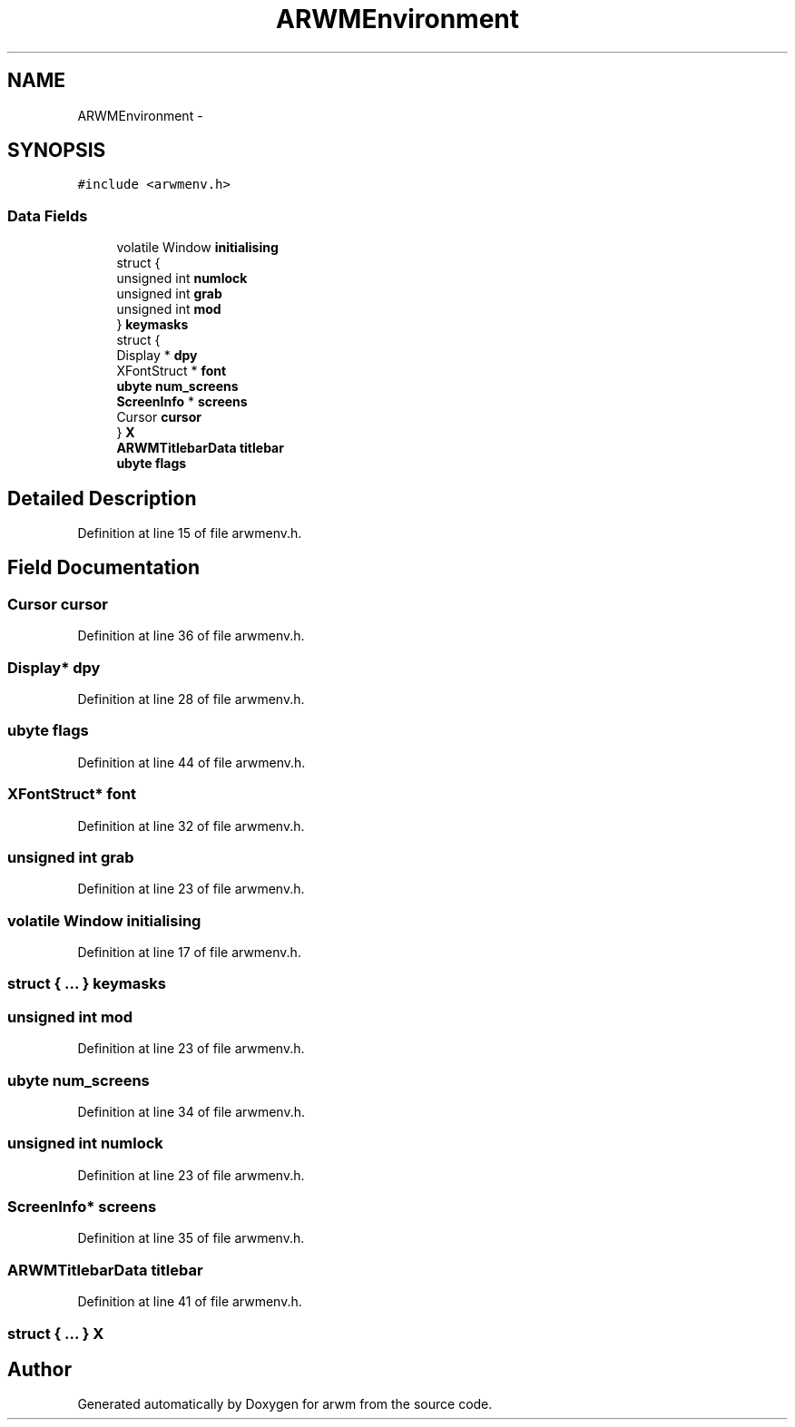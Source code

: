 .TH "ARWMEnvironment" 3 "Wed Mar 7 2012" "arwm" \" -*- nroff -*-
.ad l
.nh
.SH NAME
ARWMEnvironment \- 
.SH SYNOPSIS
.br
.PP
.PP
\fC#include <arwmenv.h>\fP
.SS "Data Fields"

.in +1c
.ti -1c
.RI "volatile Window \fBinitialising\fP"
.br
.ti -1c
.RI "struct {"
.br
.ti -1c
.RI "   unsigned int \fBnumlock\fP"
.br
.ti -1c
.RI "   unsigned int \fBgrab\fP"
.br
.ti -1c
.RI "   unsigned int \fBmod\fP"
.br
.ti -1c
.RI "} \fBkeymasks\fP"
.br
.ti -1c
.RI "struct {"
.br
.ti -1c
.RI "   Display * \fBdpy\fP"
.br
.ti -1c
.RI "   XFontStruct * \fBfont\fP"
.br
.ti -1c
.RI "   \fBubyte\fP \fBnum_screens\fP"
.br
.ti -1c
.RI "   \fBScreenInfo\fP * \fBscreens\fP"
.br
.ti -1c
.RI "   Cursor \fBcursor\fP"
.br
.ti -1c
.RI "} \fBX\fP"
.br
.ti -1c
.RI "\fBARWMTitlebarData\fP \fBtitlebar\fP"
.br
.ti -1c
.RI "\fBubyte\fP \fBflags\fP"
.br
.in -1c
.SH "Detailed Description"
.PP 
Definition at line 15 of file arwmenv.h.
.SH "Field Documentation"
.PP 
.SS "Cursor \fBcursor\fP"
.PP
Definition at line 36 of file arwmenv.h.
.SS "Display* \fBdpy\fP"
.PP
Definition at line 28 of file arwmenv.h.
.SS "\fBubyte\fP \fBflags\fP"
.PP
Definition at line 44 of file arwmenv.h.
.SS "XFontStruct* \fBfont\fP"
.PP
Definition at line 32 of file arwmenv.h.
.SS "unsigned int \fBgrab\fP"
.PP
Definition at line 23 of file arwmenv.h.
.SS "volatile Window \fBinitialising\fP"
.PP
Definition at line 17 of file arwmenv.h.
.SS "struct { ... }   \fBkeymasks\fP"
.SS "unsigned int \fBmod\fP"
.PP
Definition at line 23 of file arwmenv.h.
.SS "\fBubyte\fP \fBnum_screens\fP"
.PP
Definition at line 34 of file arwmenv.h.
.SS "unsigned int \fBnumlock\fP"
.PP
Definition at line 23 of file arwmenv.h.
.SS "\fBScreenInfo\fP* \fBscreens\fP"
.PP
Definition at line 35 of file arwmenv.h.
.SS "\fBARWMTitlebarData\fP \fBtitlebar\fP"
.PP
Definition at line 41 of file arwmenv.h.
.SS "struct { ... }   \fBX\fP"

.SH "Author"
.PP 
Generated automatically by Doxygen for arwm from the source code.
